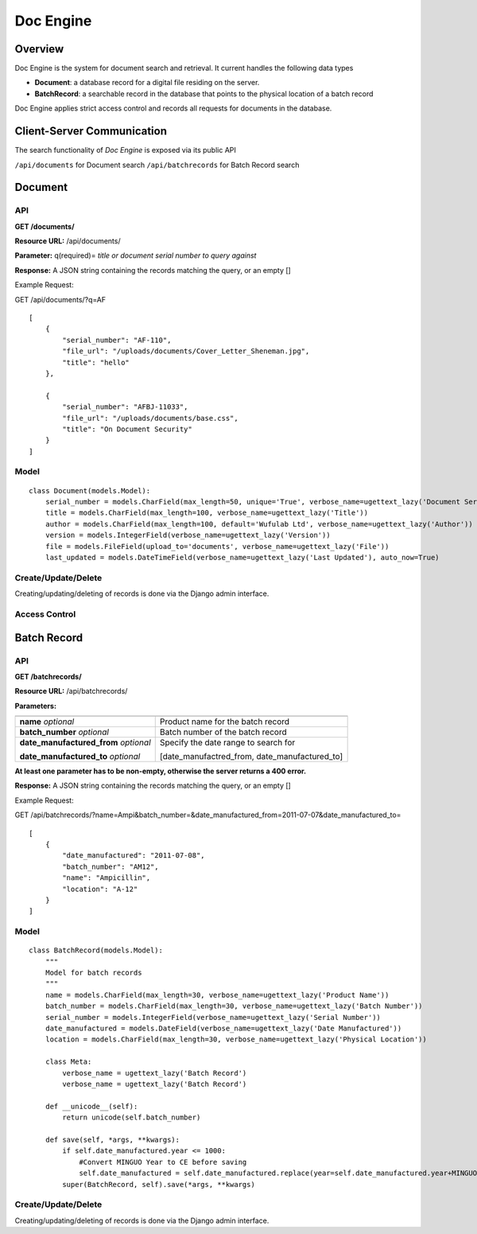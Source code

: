.. _doc-engine:

Doc Engine
===========

Overview
---------

Doc Engine is the system for document search and retrieval. It current handles the following data types

- **Document**: a database record for a digital file residing on the server.
- **BatchRecord**: a searchable record in the database that points to the physical location of a batch record

Doc Engine applies strict access control and records all requests for documents in the database. 

Client-Server Communication
------------------------------
The search functionality of *Doc Engine* is exposed via its public API

``/api/documents`` for Document search
``/api/batchrecords`` for Batch Record search

Document
-------------------------
API
^^^^^^^^
**GET /documents/**

**Resource URL:** /api/documents/

**Parameter:** q(required)= *title or document serial number to query against*

**Response:** A JSON string containing the records matching the query, or an empty []

Example Request:

GET /api/documents/?q=AF
::

    [
        {
            "serial_number": "AF-110",
            "file_url": "/uploads/documents/Cover_Letter_Sheneman.jpg",
            "title": "hello"
        },
        
        {
            "serial_number": "AFBJ-11033",
            "file_url": "/uploads/documents/base.css",
            "title": "On Document Security"
        }
    ]





Model
^^^^^^^
::

    class Document(models.Model):
        serial_number = models.CharField(max_length=50, unique='True', verbose_name=ugettext_lazy('Document Serial Number'))
        title = models.CharField(max_length=100, verbose_name=ugettext_lazy('Title'))
        author = models.CharField(max_length=100, default='Wufulab Ltd', verbose_name=ugettext_lazy('Author'))
        version = models.IntegerField(verbose_name=ugettext_lazy('Version'))
        file = models.FileField(upload_to='documents', verbose_name=ugettext_lazy('File'))
        last_updated = models.DateTimeField(verbose_name=ugettext_lazy('Last Updated'), auto_now=True)

Create/Update/Delete
^^^^^^^^^^^^^^^^^^^^^
Creating/updating/deleting of records is done via the Django admin interface.


Access Control
^^^^^^^^^^^^^^^^


Batch Record
----------------

API
^^^^
**GET /batchrecords/**

**Resource URL:** /api/batchrecords/

**Parameters:**

+---------------------------------------+-----------------------------------------------+
|                                       |                                               |
+=======================================+===============================================+
| **name** *optional*                   |Product name for the batch record              |
+---------------------------------------+-----------------------------------------------+
| **batch_number** *optional*           |Batch number of the batch record               |
+---------------------------------------+-----------------------------------------------+
| **date_manufactured_from** *optional* |Specify the date range to search for           |
|                                       |                                               |
| **date_manufactured_to** *optional*   |[date_manufactred_from, date_manufactured_to]  |
+---------------------------------------+-----------------------------------------------+

**At least one parameter has to be non-empty, otherwise the server returns a 400 error.**

**Response:** A JSON string containing the records matching the query, or an empty []

Example Request:

GET /api/batchrecords/?name=Ampi&batch_number=&date_manufactured_from=2011-07-07&date_manufactured_to=
::

    [
        {
            "date_manufactured": "2011-07-08",
            "batch_number": "AM12",
            "name": "Ampicillin",
            "location": "A-12"
        }
    ]


Model
^^^^^^^
::

    class BatchRecord(models.Model):
        """
        Model for batch records
        """
        name = models.CharField(max_length=30, verbose_name=ugettext_lazy('Product Name'))
        batch_number = models.CharField(max_length=30, verbose_name=ugettext_lazy('Batch Number'))
        serial_number = models.IntegerField(verbose_name=ugettext_lazy('Serial Number'))
        date_manufactured = models.DateField(verbose_name=ugettext_lazy('Date Manufactured'))
        location = models.CharField(max_length=30, verbose_name=ugettext_lazy('Physical Location'))

        class Meta:
            verbose_name = ugettext_lazy('Batch Record')
            verbose_name = ugettext_lazy('Batch Record')

        def __unicode__(self):
            return unicode(self.batch_number)

        def save(self, *args, **kwargs):
            if self.date_manufactured.year <= 1000:
                #Convert MINGUO Year to CE before saving
                self.date_manufactured = self.date_manufactured.replace(year=self.date_manufactured.year+MINGUO)
            super(BatchRecord, self).save(*args, **kwargs)


Create/Update/Delete
^^^^^^^^^^^^^^^^^^^^^
Creating/updating/deleting of records is done via the Django admin interface.